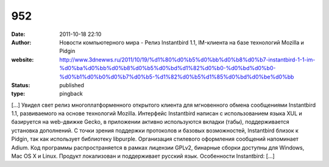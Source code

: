 952
###
:date: 2011-10-18 22:10
:author: Новости компьютерного мира - Релиз Instantbird 1.1, IM-клиента на базе технологий Mozilla и Pidgin
:website: http://www.3dnewws.ru/2011/10/19/%d1%80%d0%b5%d0%bb%d0%b8%d0%b7-instantbird-1-1-im-%d0%ba%d0%bb%d0%b8%d0%b5%d0%bd%d1%82%d0%b0-%d0%bd%d0%b0-%d0%b1%d0%b0%d0%b7%d0%b5-%d1%82%d0%b5%d1%85%d0%bd%d0%be%d0%bb
:status: published
:type: pingback

[...] Увидел свет релиз многоплатформенного открытого клиента для мгновенного обмена сообщениями Instantbird 1.1, развиваемого на основе технологий Mozilla. Интерфейс Instantbird написан с использованием языка XUL и базируется на web-движке Gecko, в приложении активно используются вкладки (табы), поддерживается установка дополнений. С точки зрения поддержки протоколов и базовых возможностей, Instantbird близок к Pidgin, так как использует библиотеку libpurple. Организация стилевого оформления сообщений напоминает Adium. Код программы распространяется в рамках лицензии GPLv2, бинарные сборки доступны для Windows, Mac OS X и Linux. Продукт локализован и поддерживает русский язык. Особенности Instantbird: [...]
